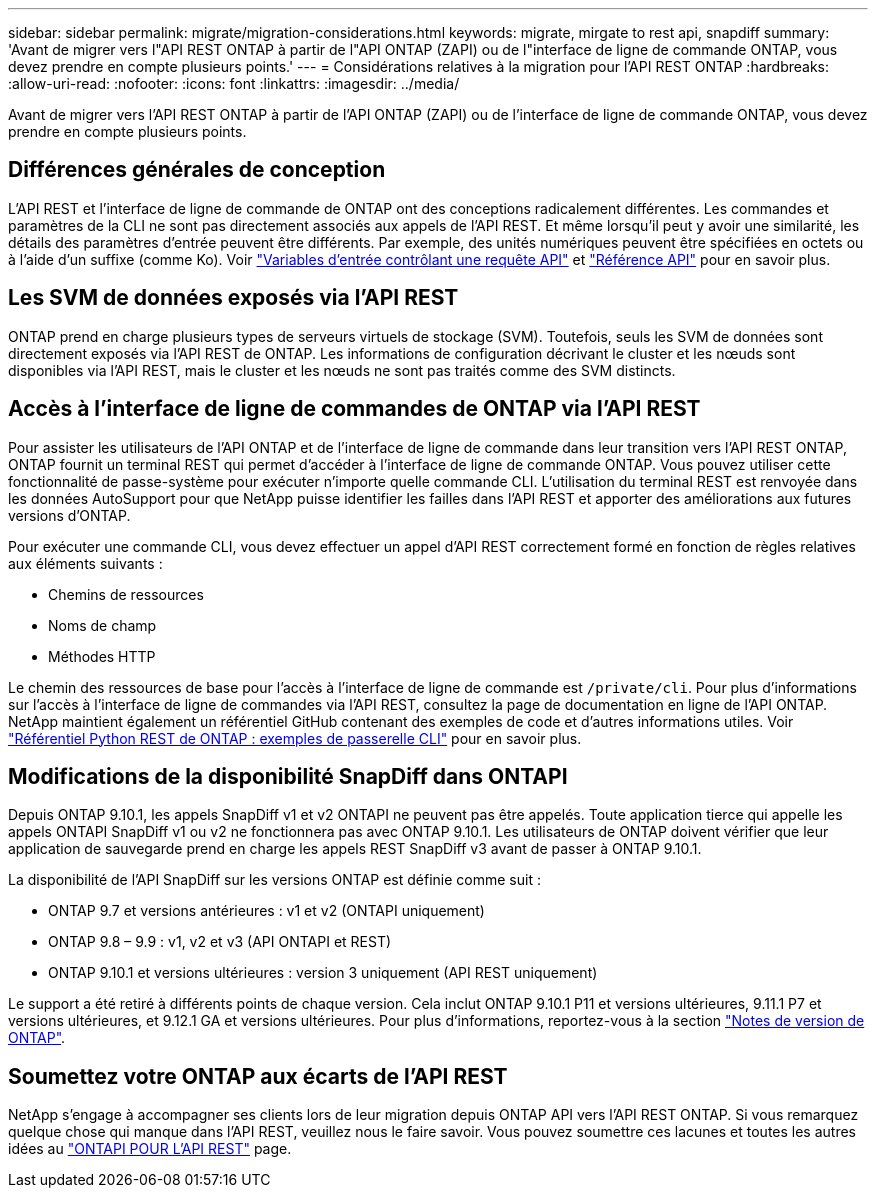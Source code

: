 ---
sidebar: sidebar 
permalink: migrate/migration-considerations.html 
keywords: migrate, mirgate to rest api, snapdiff 
summary: 'Avant de migrer vers l"API REST ONTAP à partir de l"API ONTAP (ZAPI) ou de l"interface de ligne de commande ONTAP, vous devez prendre en compte plusieurs points.' 
---
= Considérations relatives à la migration pour l'API REST ONTAP
:hardbreaks:
:allow-uri-read: 
:nofooter: 
:icons: font
:linkattrs: 
:imagesdir: ../media/


[role="lead"]
Avant de migrer vers l'API REST ONTAP à partir de l'API ONTAP (ZAPI) ou de l'interface de ligne de commande ONTAP, vous devez prendre en compte plusieurs points.



== Différences générales de conception

L'API REST et l'interface de ligne de commande de ONTAP ont des conceptions radicalement différentes. Les commandes et paramètres de la CLI ne sont pas directement associés aux appels de l'API REST. Et même lorsqu'il peut y avoir une similarité, les détails des paramètres d'entrée peuvent être différents. Par exemple, des unités numériques peuvent être spécifiées en octets ou à l'aide d'un suffixe (comme Ko). Voir link:../rest/input_variables.html["Variables d'entrée contrôlant une requête API"] et link:../reference/api_reference.html["Référence API"] pour en savoir plus.



== Les SVM de données exposés via l'API REST

ONTAP prend en charge plusieurs types de serveurs virtuels de stockage (SVM). Toutefois, seuls les SVM de données sont directement exposés via l'API REST de ONTAP. Les informations de configuration décrivant le cluster et les nœuds sont disponibles via l'API REST, mais le cluster et les nœuds ne sont pas traités comme des SVM distincts.



== Accès à l'interface de ligne de commandes de ONTAP via l'API REST

Pour assister les utilisateurs de l'API ONTAP et de l'interface de ligne de commande dans leur transition vers l'API REST ONTAP, ONTAP fournit un terminal REST qui permet d'accéder à l'interface de ligne de commande ONTAP. Vous pouvez utiliser cette fonctionnalité de passe-système pour exécuter n'importe quelle commande CLI.  L'utilisation du terminal REST est renvoyée dans les données AutoSupport pour que NetApp puisse identifier les failles dans l'API REST et apporter des améliorations aux futures versions d'ONTAP.

Pour exécuter une commande CLI, vous devez effectuer un appel d'API REST correctement formé en fonction de règles relatives aux éléments suivants :

* Chemins de ressources
* Noms de champ
* Méthodes HTTP


Le chemin des ressources de base pour l'accès à l'interface de ligne de commande est `/private/cli`. Pour plus d'informations sur l'accès à l'interface de ligne de commandes via l'API REST, consultez la page de documentation en ligne de l'API ONTAP. NetApp maintient également un référentiel GitHub contenant des exemples de code et d'autres informations utiles. Voir https://github.com/NetApp/ontap-rest-python/tree/master/examples/rest_api/cli_passthrough_samples["Référentiel Python REST de ONTAP : exemples de passerelle CLI"^] pour en savoir plus.



== Modifications de la disponibilité SnapDiff dans ONTAPI

Depuis ONTAP 9.10.1, les appels SnapDiff v1 et v2 ONTAPI ne peuvent pas être appelés. Toute application tierce qui appelle les appels ONTAPI SnapDiff v1 ou v2 ne fonctionnera pas avec ONTAP 9.10.1. Les utilisateurs de ONTAP doivent vérifier que leur application de sauvegarde prend en charge les appels REST SnapDiff v3 avant de passer à ONTAP 9.10.1.

La disponibilité de l'API SnapDiff sur les versions ONTAP est définie comme suit :

* ONTAP 9.7 et versions antérieures : v1 et v2 (ONTAPI uniquement)
* ONTAP 9.8 – 9.9 : v1, v2 et v3 (API ONTAPI et REST)
* ONTAP 9.10.1 et versions ultérieures : version 3 uniquement (API REST uniquement)


Le support a été retiré à différents points de chaque version. Cela inclut ONTAP 9.10.1 P11 et versions ultérieures, 9.11.1 P7 et versions ultérieures, et 9.12.1 GA et versions ultérieures. Pour plus d'informations, reportez-vous à la section https://library.netapp.com/ecm/ecm_download_file/ECMLP2492508["Notes de version de ONTAP"^].



== Soumettez votre ONTAP aux écarts de l'API REST

NetApp s'engage à accompagner ses clients lors de leur migration depuis ONTAP API vers l'API REST ONTAP. Si vous remarquez quelque chose qui manque dans l'API REST, veuillez nous le faire savoir. Vous pouvez soumettre ces lacunes et toutes les autres idées au https://forms.office.com/Pages/ResponsePage.aspx?id=oBEJS5uSFUeUS8A3RRZbOtlEKM3rNwBHjLH8dubcgOVURVM2UzIzTkQzSzdTU0pQRVFFRENZWlAxNi4u["ONTAPI POUR L'API REST"^] page.
